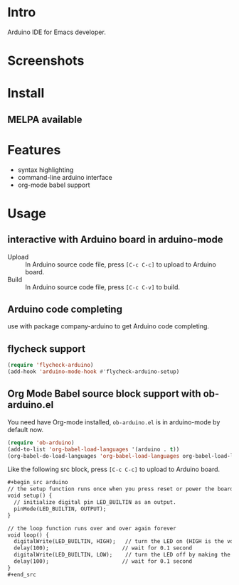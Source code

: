 * Intro

Arduino IDE for Emacs developer.

* Screenshots

#+ATTR_ORG: :width 600
#+ATTR_LATEX: :width 6.0in
#+ATTR_HTML: :width 600px
[[file:arduino-mode.png]]

* Install

** MELPA available

* Features

- syntax highlighting
- command-line arduino interface
- org-mode babel support

* Usage

** interactive with Arduino board in arduino-mode

- Upload :: In Arduino source code file, press =[C-c C-c]= to upload to Arduino board.
- Build :: In Arduino source code file, press =[C-c C-v]= to build.

** Arduino code completing

use with package company-arduino to get Arduino code completing.

** flycheck support

#+begin_src emacs-lisp
(require 'flycheck-arduino)
(add-hook 'arduino-mode-hook #'flycheck-arduino-setup)
#+end_src

** Org Mode Babel source block support with ob-arduino.el

You need have Org-mode installed, ~ob-arduino.el~ is in arduino-mode by default now.

#+begin_src emacs-lisp
(require 'ob-arduino)
(add-to-list 'org-babel-load-languages '(arduino . t))
(org-babel-do-load-languages 'org-babel-load-languages org-babel-load-languages)
#+end_src

Like the following src block, press =[C-c C-c]= to upload to Arduino board.

#+begin_src org
,#+begin_src arduino
// the setup function runs once when you press reset or power the board
void setup() {
  // initialize digital pin LED_BUILTIN as an output.
  pinMode(LED_BUILTIN, OUTPUT);
}

// the loop function runs over and over again forever
void loop() {
  digitalWrite(LED_BUILTIN, HIGH);   // turn the LED on (HIGH is the voltage level)
  delay(100);                       // wait for 0.1 second
  digitalWrite(LED_BUILTIN, LOW);    // turn the LED off by making the voltage LOW
  delay(100);                       // wait for 0.1 second
}
,#+end_src
#+end_src
